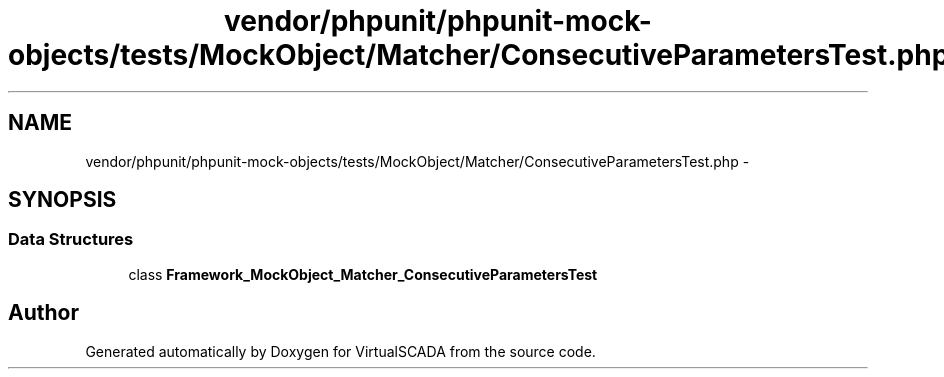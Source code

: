 .TH "vendor/phpunit/phpunit-mock-objects/tests/MockObject/Matcher/ConsecutiveParametersTest.php" 3 "Tue Apr 14 2015" "Version 1.0" "VirtualSCADA" \" -*- nroff -*-
.ad l
.nh
.SH NAME
vendor/phpunit/phpunit-mock-objects/tests/MockObject/Matcher/ConsecutiveParametersTest.php \- 
.SH SYNOPSIS
.br
.PP
.SS "Data Structures"

.in +1c
.ti -1c
.RI "class \fBFramework_MockObject_Matcher_ConsecutiveParametersTest\fP"
.br
.in -1c
.SH "Author"
.PP 
Generated automatically by Doxygen for VirtualSCADA from the source code\&.
